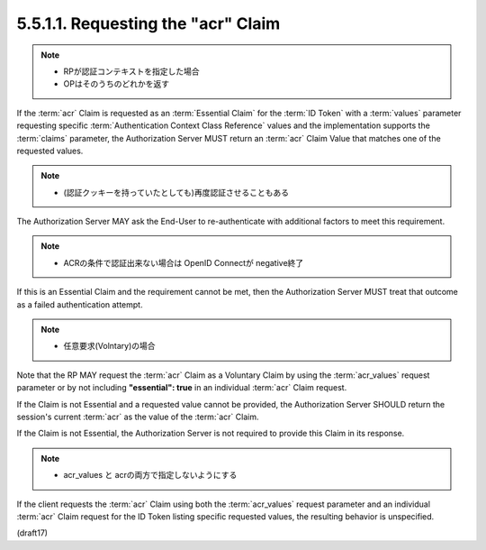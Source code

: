 5.5.1.1.  Requesting the "acr" Claim
~~~~~~~~~~~~~~~~~~~~~~~~~~~~~~~~~~~~~~~~~~~~~~~~

.. note::
    - RPが認証コンテキストを指定した場合
    - OPはそのうちのどれかを返す

If the :term:`acr` Claim is requested as an :term:`Essential Claim` 
for the :term:`ID Token` with a :term:`values` parameter 
requesting specific :term:`Authentication Context Class Reference` values 
and the implementation supports the :term:`claims` parameter, 
the Authorization Server MUST return an :term:`acr` Claim Value 
that matches one of the requested values. 

.. note::
    - (認証クッキーを持っていたとしても)再度認証させることもある

The Authorization Server MAY ask the End-User 
to re-authenticate with additional factors 
to meet this requirement. 

.. note::
    - ACRの条件で認証出来ない場合は OpenID Connectが negative終了

If this is an Essential Claim and the requirement cannot be met, 
then the Authorization Server MUST treat that outcome 
as a failed authentication attempt.

.. note::
    - 任意要求(Volntary)の場合

Note that the RP MAY request the :term:`acr` Claim as a Voluntary Claim 
by using the :term:`acr_values` request parameter 
or by not including **"essential": true** 
in an individual :term:`acr` Claim request. 

If the Claim is not Essential and a requested value cannot be provided, 
the Authorization Server SHOULD return the session's current :term:`acr` 
as the value of the :term:`acr` Claim. 

If the Claim is not Essential, 
the Authorization Server is not required to provide this Claim in its response.

.. note::
    - acr_values と acrの両方で指定しないようにする

If the client requests the :term:`acr` Claim using 
both the :term:`acr_values` request parameter 
and an individual :term:`acr` Claim request for the ID Token 
listing specific requested values, 
the resulting behavior is unspecified.

(draft17) 
